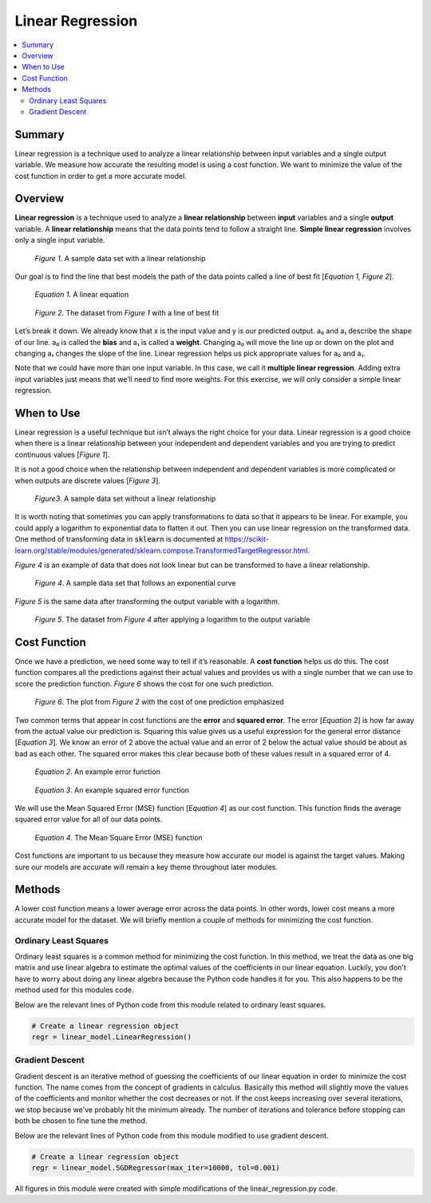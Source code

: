 #################
Linear Regression
#################

.. contents::
  :local:
  :depth: 3

*******
Summary
*******
Linear regression is a technique used to analyze a linear relationship between input variables and a single output variable. We measure how accurate the resulting model is using a cost function. We want to minimize the value of the cost function in order to get a more accurate model.

********
Overview
********
**Linear regression** is a technique used to analyze a **linear relationship** between **input** variables and a single **output** variable. A **linear relationship** means that the data points tend to follow a straight line. **Simple linear regression** involves only a single input variable.

.. figure:: _img/LR.png
   
   *Figure 1*. A sample data set with a linear relationship

Our goal is to find the line that best models the path of the data points called a line of best fit [*Equation 1, Figure 2*].

.. figure:: _img/Linear_Equation.png
   
   *Equation 1*. A linear equation

.. figure:: _img/LR_LOBF.png
   
   *Figure 2*. The dataset from *Figure 1* with a line of best fit

Let’s break it down. We already know that x is the input value and y is our predicted output. a₀ and a₁ describe the shape of our line. a₀ is called the **bias** and a₁ is called a **weight**. Changing a₀ will move the line up or down on the plot and changing a₁ changes the slope of the line. Linear regression helps us pick appropriate values for a₀ and a₁.

Note that we could have more than one input variable. In this case, we call it **multiple linear regression**. Adding extra input variables just means that we’ll need to find more weights. For this exercise, we will only consider a simple linear regression.

***********
When to Use
***********
Linear regression is a useful technique but isn’t always the right choice for your data. Linear regression is a good choice when there is a linear relationship between your independent and dependent variables and you are trying to predict continuous values [*Figure 1*].

It is not a good choice when the relationship between independent and dependent variables is more complicated or when outputs are discrete values [*Figure 3*].

.. figure:: _img/Not_Linear.png
   
   *Figure3*. A sample data set without a linear relationship

It is worth noting that sometimes you can apply transformations to data so that it appears to be linear. For example, you could apply a logarithm to exponential data to flatten it out. Then you can use linear regression on the transformed data. One method of transforming data in :code:`sklearn` is documented at https://scikit-learn.org/stable/modules/generated/sklearn.compose.TransformedTargetRegressor.html.

*Figure 4* is an example of data that does not look linear but can be transformed to have a linear relationship.

.. figure:: _img/Exponential.png
   
   *Figure 4*. A sample data set that follows an exponential curve

*Figure 5* is the same data after transforming the output variable with a logarithm.

.. figure:: _img/Exponential_Transformed.png
   
   *Figure 5*. The dataset from *Figure 4* after applying a logarithm to the output variable

*************
Cost Function
*************
Once we have a prediction, we need some way to tell if it’s reasonable. A **cost function** helps us do this. The cost function compares all the predictions against their actual values and provides us with a single number that we can use to score the prediction function. *Figure 6* shows the cost for one such prediction.

.. figure:: _img/Cost.png
   
   *Figure 6*. The plot from *Figure 2* with the cost of one prediction emphasized

Two common terms that appear in cost functions are the **error** and **squared error**. The error [*Equation 2*] is how far away from the actual value our prediction is. Squaring this value gives us a useful expression for the general error distance [*Equation 3*]. We know an error of 2 above the actual value and an error of 2 below the actual value should be about as bad as each other. The squared error makes this clear because both of these values result in a squared error of 4.

.. figure:: _img/Error_Function.png
   
   *Equation 2*. An example error function

.. figure:: _img/Square_Error_Function.png
   
   *Equation 3*. An example squared error function

We will use the Mean Squared Error (MSE) function [*Equation 4*] as our cost function. This function finds the average squared error value for all of our data points.

.. figure:: _img/MSE_Function.png
   
   *Equation 4*. The Mean Square Error (MSE) function

Cost functions are important to us because they measure how accurate our model is against the target values. Making sure our models are accurate will remain a key theme throughout later modules.

*******
Methods
*******
A lower cost function means a lower average error across the data points. In other words, lower cost means a more accurate model for the dataset. We will briefly mention a couple of methods for minimizing the cost function.

======================
Ordinary Least Squares
======================
Ordinary least squares is a common method for minimizing the cost function. In this method, we treat the data as one big matrix and use linear algebra to estimate the optimal values of the coefficients in our linear equation. Luckily, you don't have to worry about doing any linear algebra because the Python code handles it for you. This also happens to be the method used for this modules code.

Below are the relevant lines of Python code from this module related to ordinary least squares.

.. code-block:: python

   # Create a linear regression object
   regr = linear_model.LinearRegression()

================
Gradient Descent
================
Gradient descent is an iterative method of guessing the coefficients of our linear equation in order to minimize the cost function. The name comes from the concept of gradients in calculus. Basically this method will slightly move the values of the coefficients and monitor whether the cost decreases or not. If the cost keeps increasing over several iterations, we stop because we've probably hit the minimum already. The number of iterations and tolerance before stopping can both be chosen to fine tune the method.

Below are the relevant lines of Python code from this module modified to use gradient descent.

.. code-block:: python

   # Create a linear regression object
   regr = linear_model.SGDRegressor(max_iter=10000, tol=0.001)


All figures in this module were created with simple modifications of the linear_regression.py code.
